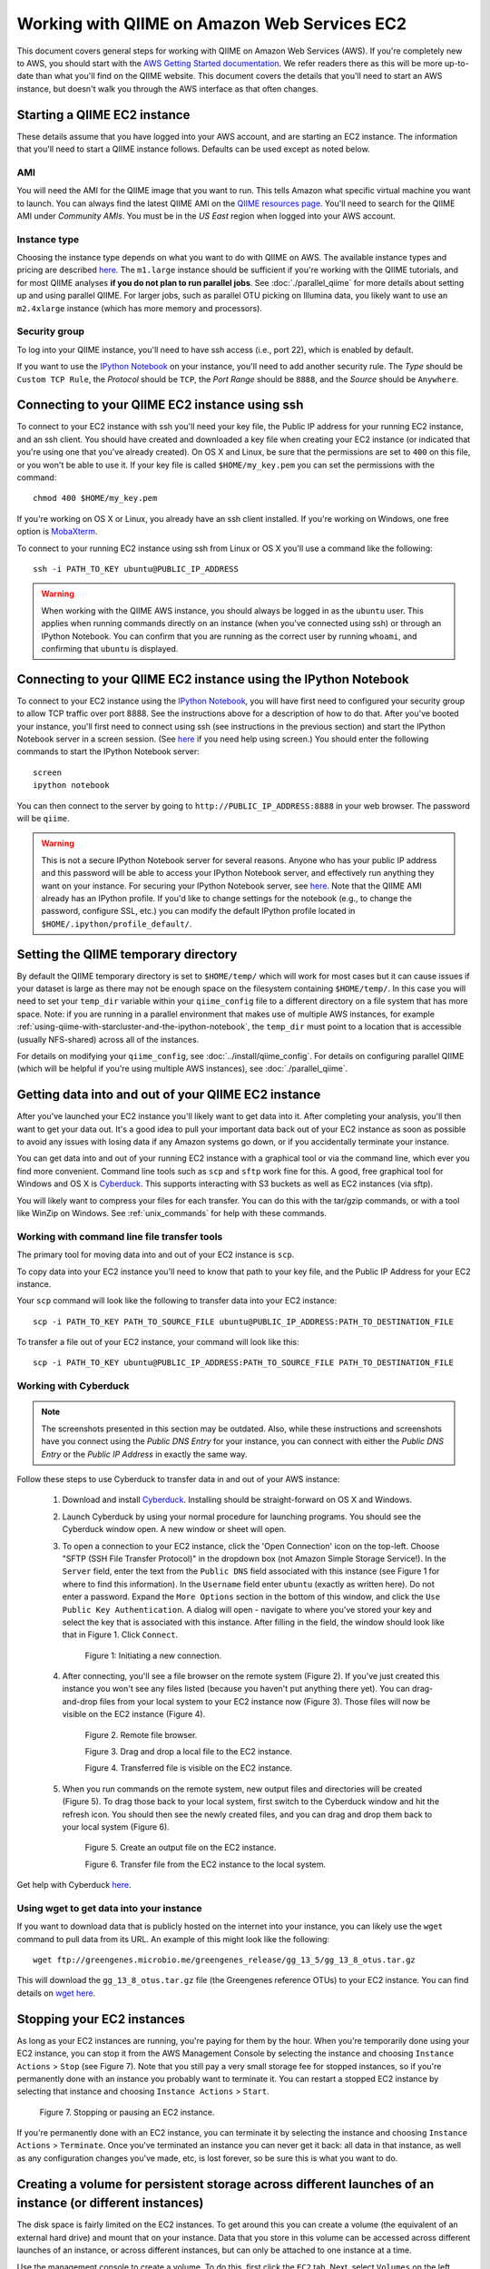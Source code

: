 .. _working_with_ec2:

=============================================
Working with QIIME on Amazon Web Services EC2
=============================================

This document covers general steps for working with QIIME on Amazon Web Services (AWS).  If you're completely new to AWS, you should start with the `AWS Getting Started documentation <http://aws.amazon.com/documentation/gettingstarted/>`_. We refer readers there as this will be more up-to-date than what you'll find on the QIIME website. This document covers the details that you'll need to start an AWS instance, but doesn't walk you through the AWS interface as that often changes.

Starting a QIIME EC2 instance
=============================

These details assume that you have logged into your AWS account, and are starting an EC2 instance. The information that you'll need to start a QIIME instance follows. Defaults can be used except as noted below.

AMI
---

You will need the AMI for the QIIME image that you want to run. This tells Amazon what specific virtual machine you want to launch. You can always find the latest QIIME AMI on the `QIIME resources page <http://qiime.org/home_static/dataFiles.html>`_. You'll need to search for the QIIME AMI under *Community AMIs*. You must be in the *US East* region when logged into your AWS account.

Instance type
-------------

Choosing the instance type depends on what you want to do with QIIME on AWS. The available instance types and pricing are described `here <http://www.ec2instances.info/>`_. The ``m1.large`` instance should be sufficient if you're working with the QIIME tutorials, and for most QIIME analyses **if you do not plan to run parallel jobs**. See :doc:`./parallel_qiime` for more details about setting up and using parallel QIIME. For larger jobs, such as parallel OTU picking on Illumina data, you likely want to use an ``m2.4xlarge`` instance (which has more memory and processors).

Security group
--------------

To log into your QIIME instance, you'll need to have ssh access (i.e., port 22), which is enabled by default.

If you want to use the `IPython Notebook`_ on your instance, you'll need to add another security rule. The *Type* should be ``Custom TCP Rule``, the *Protocol* should be ``TCP``, the *Port Range* should be ``8888``, and the *Source* should be ``Anywhere``.

Connecting to your QIIME EC2 instance using ssh
===============================================

To connect to your EC2 instance with ssh you'll need your key file, the Public IP address for your running EC2 instance, and an ssh client. You should have created and downloaded a key file when creating your EC2 instance (or indicated that you're using one that you've already created). On OS X and Linux, be sure that the permissions are set to ``400`` on this file, or you won't be able to use it. If your key file is called ``$HOME/my_key.pem`` you can set the permissions with the command::

	chmod 400 $HOME/my_key.pem

If you're working on OS X or Linux, you already have an ssh client installed. If you're working on Windows, one free option is `MobaXterm <http://mobaxterm.mobatek.net/>`_.

To connect to your running EC2 instance using ssh from Linux or OS X you'll use a command like the following::

	ssh -i PATH_TO_KEY ubuntu@PUBLIC_IP_ADDRESS

.. warning:: When working with the QIIME AWS instance, you should always be logged in as the ``ubuntu`` user. This applies when running commands directly on an instance (when you've connected using ssh) or through an IPython Notebook. You can confirm that you are running as the correct user by running  ``whoami``, and confirming that ``ubuntu`` is displayed.

Connecting to your QIIME EC2 instance using the IPython Notebook
================================================================

To connect to your EC2 instance using the `IPython Notebook`_, you will have first need to configured your security group to allow TCP traffic over port 8888. See the instructions above for a description of how to do that. After you've booted your instance, you'll first need to connect using ssh (see instructions in the previous section) and start the IPython Notebook server in a screen session. (See `here <unix_commands.html>`_ if you need help using screen.) You should enter the following commands to start the IPython Notebook server::

	screen
	ipython notebook

You can then connect to the server by going to ``http://PUBLIC_IP_ADDRESS:8888`` in your web browser. The password will be ``qiime``.

.. warning:: This is not a secure IPython Notebook server for several reasons. Anyone who has your public IP address and this password will be able to access your IPython Notebook server, and effectively run anything they want on your instance. For securing your IPython Notebook server, see `here <http://ipython.org/ipython-doc/2/notebook/public_server.html>`_. Note that the QIIME AMI already has an IPython profile. If you'd like to change settings for the notebook (e.g., to change the password, configure SSL, etc.) you can modify the default IPython profile located in ``$HOME/.ipython/profile_default/``.

Setting the QIIME temporary directory
=====================================

By default the QIIME temporary directory is set to ``$HOME/temp/`` which will work for most cases but it can cause issues if your dataset is large as there may not be enough space on the filesystem containing ``$HOME/temp/``. In this case you will need to set your ``temp_dir`` variable within your ``qiime_config`` file to a different directory on a file system that has more space. Note: if you are running in a parallel environment that makes use of multiple AWS instances, for example :ref:`using-qiime-with-starcluster-and-the-ipython-notebook`, the ``temp_dir`` must point to a location that is accessible (usually NFS-shared) across all of the instances.

For details on modifying your ``qiime_config``, see :doc:`../install/qiime_config`. For details on configuring parallel QIIME (which will be helpful if you're using multiple AWS instances), see :doc:`./parallel_qiime`.

Getting data into and out of your QIIME EC2 instance
====================================================

After you've launched your EC2 instance you'll likely want to get data into it. After completing your analysis, you'll then want to get your data out. It's a good idea to pull your important data back out of your EC2 instance as soon as possible to avoid any issues with losing data if any Amazon systems go down, or if you accidentally terminate your instance.

You can get data into and out of your running EC2 instance with a graphical tool or via the command line, which ever you find more convenient. Command line tools such as ``scp`` and ``sftp`` work fine for this. A good, free graphical tool for Windows and OS X is `Cyberduck <http://cyberduck.ch/>`_. This supports interacting with S3 buckets as well as EC2 instances (via sftp).

You will likely want to compress your files for each transfer. You can do this with the tar/gzip commands, or with a tool like WinZip on Windows. See :ref:`unix_commands` for help with these commands.

Working with command line file transfer tools
---------------------------------------------
The primary tool for moving data into and out of your EC2 instance is ``scp``.

To copy data into your EC2 instance you'll need to know that path to your key file, and the Public IP Address for your EC2 instance.

Your ``scp`` command will look like the following to transfer data into your EC2 instance::

	scp -i PATH_TO_KEY PATH_TO_SOURCE_FILE ubuntu@PUBLIC_IP_ADDRESS:PATH_TO_DESTINATION_FILE

To transfer a file out of your EC2 instance, your command will look like this::

	scp -i PATH_TO_KEY ubuntu@PUBLIC_IP_ADDRESS:PATH_TO_SOURCE_FILE PATH_TO_DESTINATION_FILE


Working with Cyberduck
----------------------

.. note:: The screenshots presented in this section may be outdated. Also, while these instructions and screenshots have you connect using the *Public DNS Entry* for your instance, you can connect with either the *Public DNS Entry* or the *Public IP Address* in exactly the same way.

Follow these steps to use Cyberduck to transfer data in and out of your AWS instance:

 1. Download and install `Cyberduck <http://cyberduck.ch/>`_. Installing should be straight-forward on OS X and Windows.

 2. Launch Cyberduck by using your normal procedure for launching programs. You should see the Cyberduck window open. A new window or sheet will open.

 3. To open a connection to your EC2 instance, click the 'Open Connection' icon on the top-left. Choose "SFTP (SSH File Transfer Protocol)" in the dropdown box (not Amazon Simple Storage Service!). In the ``Server`` field, enter the text from the ``Public DNS`` field associated with this instance (see Figure 1 for where to find this information). In the ``Username`` field enter ``ubuntu`` (exactly as written here). Do not enter a password. Expand the ``More Options`` section in the bottom of this window, and click the ``Use Public Key Authentication``. A dialog will open - navigate to where you've stored your key and select the key that is associated with this instance. After filling in the field, the window should look like that in Figure 1. Click ``Connect``.


	.. image:: ../images/cyberduck_open_connection.png

	Figure 1: Initiating a new connection.

 4. After connecting, you'll see a file browser on the remote system (Figure 2). If you've just created this instance you won't see any files listed (because you haven't put anything there yet). You can drag-and-drop files from your local system to your EC2 instance now (Figure 3). Those files will now be visible on the EC2 instance (Figure 4).

	.. image:: ../images/cyberduck_opened_connection.png

	Figure 2. Remote file browser.

	.. image:: ../images/cyberduck_drag_and_drop_input_file.png
	   :width: 700

	Figure 3. Drag and drop a local file to the EC2 instance.

	.. image:: ../images/cyberduck_view_file.png

	Figure 4. Transferred file is visible on the EC2 instance.

 5. When you run commands on the remote system, new output files and directories will be created (Figure 5). To drag those back to your local system, first switch to the Cyberduck window and hit the refresh icon. You should then see the newly created files, and you can drag and drop them back to your local system (Figure 6).

	.. image:: ../images/cyberduck_create_output_file.png

	Figure 5. Create an output file on the EC2 instance.

	.. image:: ../images/cyberduck_drag_and_drop_output_file.png
	   :width: 700

	Figure 6. Transfer file from the EC2 instance to the local system.


Get help with Cyberduck `here <http://trac.cyberduck.ch/wiki/help/en>`_.


Using wget to get data into your instance
-----------------------------------------
If you want to download data that is publicly hosted on the internet into your instance, you can likely use the ``wget`` command to pull data from its URL. An example of this might look like the following::

	wget ftp://greengenes.microbio.me/greengenes_release/gg_13_5/gg_13_8_otus.tar.gz

This will download the ``gg_13_8_otus.tar.gz`` file (the Greengenes reference OTUs) to your EC2 instance. You can find details on `wget here <http://www.gnu.org/software/wget/>`_.

Stopping your EC2 instances
===========================
As long as your EC2 instances are running, you're paying for them by the hour. When you're temporarily done using your EC2 instance, you can stop it from the AWS Management Console by selecting the instance and choosing ``Instance Actions`` > ``Stop`` (see Figure 7). Note that you still pay a very small storage fee for stopped instances, so if you're permanently done with an instance you probably want to terminate it. You can restart a stopped EC2 instance by selecting that instance and choosing ``Instance Actions`` > ``Start``.

	.. image:: ../images/stop_instance.png
	   :width: 700

	Figure 7. Stopping or pausing an EC2 instance.

If you're permanently done with an EC2 instance, you can terminate it by selecting the instance and choosing ``Instance Actions`` > ``Terminate``. Once you've terminated an instance you can never get it back: all data in that instance, as well as any configuration changes you've made, etc, is lost forever, so be sure this is what you want to do.

.. _creating-a-volume-for-persistent-storage-across-different-launches-of-an-instance-or-different-instances:

Creating a volume for persistent storage across different launches of an instance (or different instances)
==========================================================================================================
The disk space is fairly limited on the EC2 instances. To get around this you can create a volume (the equivalent of an external hard drive) and mount that on your instance. Data that you store in this volume can be accessed across different launches of an instance, or across different instances, but can only be attached to one instance at a time.

Use the management console to create a volume. To do this, first click the ``EC2`` tab. Next, select ``Volumes`` on the left sidebar. Then click ``Create Volume``. See Figure 8.

	.. image:: ../images/create_an_ebs_volume.png
	   :width: 800

	Figure 8: Create an EBS Volume.

Next you must configure the volume you want to create. You have three options here. First, define the size of the volume. This will be based on the amount of data that you'll need to store. Creating a volume that is around 10x the size of the raw data you want to analyze should leave you plenty of disk space for your analysis. Next, you must define what ``Availability Zone`` you'd like to launch your instance in. This **must** be the same zone that your instance is running in. This information is available under the 'Description' tab associated with your running instance (see ``Zone`` toward the bottom right of Figure 7). Last, you can define an snapshot that you'd like to create your volume from. You typically won't use that here. See Figure 9.

	.. image:: ../images/configure_ebs_volume_creation.png
	   :width: 700

	Figure 9: Configure EBS volume creation.

Finally, you'll attach your volume to your instance: the equivalent of plugging the USB hard drive into the computer. To do this, click the checkbox next to your volume, select ``More`` and then ``Attach Volume``. Select the instance that you'd like to attach your volume to. If you don't see your instance it may not be running, or you may have not selected the correct ``Availability Zone``. Take note of the value associated with ``Device``. You'll need this in the next step (we'll call this the attachment point). See Figure 10.


	.. image:: ../images/configure_ebs_volume_attachment.png
	   :width: 700

	Figure 10: Configure EBS volume attachment.

ssh into your EC2 instance and run the following commands. In this example, I'm assuming that your attachment point is ``/dev/sdf/``. If it's not, replace all occurrences of ``/dev/sdf/`` with your actual attachment point.

The first time you use your volume you'll need to run this command. Do not run this command on an instance that you already have data in - that will erase your data!
::

	sudo mkfs.ext4 /dev/sdf

One your first time attaching a volume to a new instance, you'll need to run this command::

	mkdir $HOME/data

Anytime you attach or re-attach your volume to an instance (so after starting a new or stopped instance) you'll need to run these commands::

	sudo mount /dev/sdf $HOME/data
	sudo chown ubuntu $HOME/data
	sudo chgrp ubuntu $HOME/data

Once you've created your device, you only need to go through the attachment step to attach to future instances. This is the step illustrated in Figure 10. Note that you'll need to create future instances in the same availability zone as this volume if you'd like to attach this volume.

.. _using-qiime-with-starcluster-and-the-ipython-notebook:

Using QIIME with StarCluster
============================

QIIME instances can be loaded using `StarCluster`_, which provides a convenient means for starting and using virtual clusters on AWS.

To start using `StarCluster`_, you should see their install instructions. Your StarCluster config file should look like this::

	[cluster my.qiime.cluster]
	node_image_id = LATEST-QIIME-AMI # see http://qiime.org/home_static/dataFiles.html
	cluster_user = ubuntu
	keyname = YOUR-KEY
	cluster_size = DESIRED-CLUSTER-SIZE
	node_instance_type = DESIRED-INSTANCE-TYPE

Everything in CAPS should be replaced with the corresponding information.

After launching your cluster, we recommend that you connect as the ``ubuntu`` user. You can do this as follows::

	starcluster sshmaster CLUSTER_TAG -u ubuntu

where ``CLUSTER_TAG`` refers to the cluster_tag that was specified when you launched your cluster with ``starcluster start``.

To run jobs in parallel on this system, you'll next need to create the ``$HOME/.qiime_config`` file on the cluster. This file should contain the following line::

	cluster_jobs_fp	start_parallel_jobs_sc.py

Video tutorial
==============

These steps described here are also covered in the `QIIME EC2 video <http://www.youtube.com/watch?v=PEcSL_7D-jo>`_, though that video is now several years old so the AWS interface in the video may be different from what you see when you log in.

.. _AWS: http://aws.amazon.com/
.. _AWS console: http://aws.amazon.com/console/
.. _StarCluster: http://web.mit.edu/star/cluster/
.. _IPython Notebook: http://ipython.org/ipython-doc/stable/interactive/htmlnotebook.html
